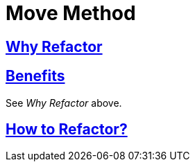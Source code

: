 # Move Method
:source-highlighter: pygments
:pygments-style: pastie
:icons: font
:experimental:
:toc!:

## https://refactoring.guru/move-method[Why Refactor]

## https://refactoring.guru/move-method[Benefits]

See _Why Refactor_ above.

## https://refactoring.guru/move-method[How to Refactor?]
